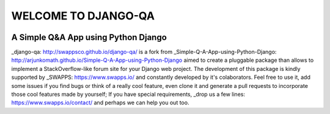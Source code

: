 =====================
WELCOME TO DJANGO-QA
=====================
.. image:: https://travis-ci.org/swappsco/django-qa.svg?branch=master
   :alt: Build Status
   :target: https://travis-ci.org/swappsco/django-qa

.. image:: https://coveralls.io/repos/github/swappsco/django-qa/badge.svg?branch=master
   :alt: Coveralls Status
   :target: https://coveralls.io/github/swappsco/django-qa?branch=master

A Simple Q&A App using Python Django
====================================

_django-qa: http://swappsco.github.io/django-qa/ is a fork from _Simple-Q-A-App-using-Python-Django: http://arjunkomath.github.io/Simple-Q-A-App-using-Python-Django aimed to create a pluggable package than allows to implement a StackOverflow-like forum site for your Django web project.
The development of this package is kindly supported by _SWAPPS: https://www.swapps.io/ and constantly developed by it's colaborators. Feel free to use it, add some issues if you find bugs or think of a really cool feature, even clone it and generate a pull requests to incorporate those cool features made by yourself; If you have special requirements, _drop us a few lines: https://www.swapps.io/contact/ and perhaps we can help you out too.

